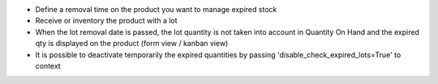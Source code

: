 * Define a removal time on the product you want to manage expired stock
* Receive or inventory the product with a lot
* When the lot removal date is passed, the lot quantity is not taken into account in Quantity On Hand and the expired qty is displayed on the product (form view / kanban view)
* It is possible to deactivate temporarily the expired quantities by passing 'disable_check_expired_lots=True' to context

